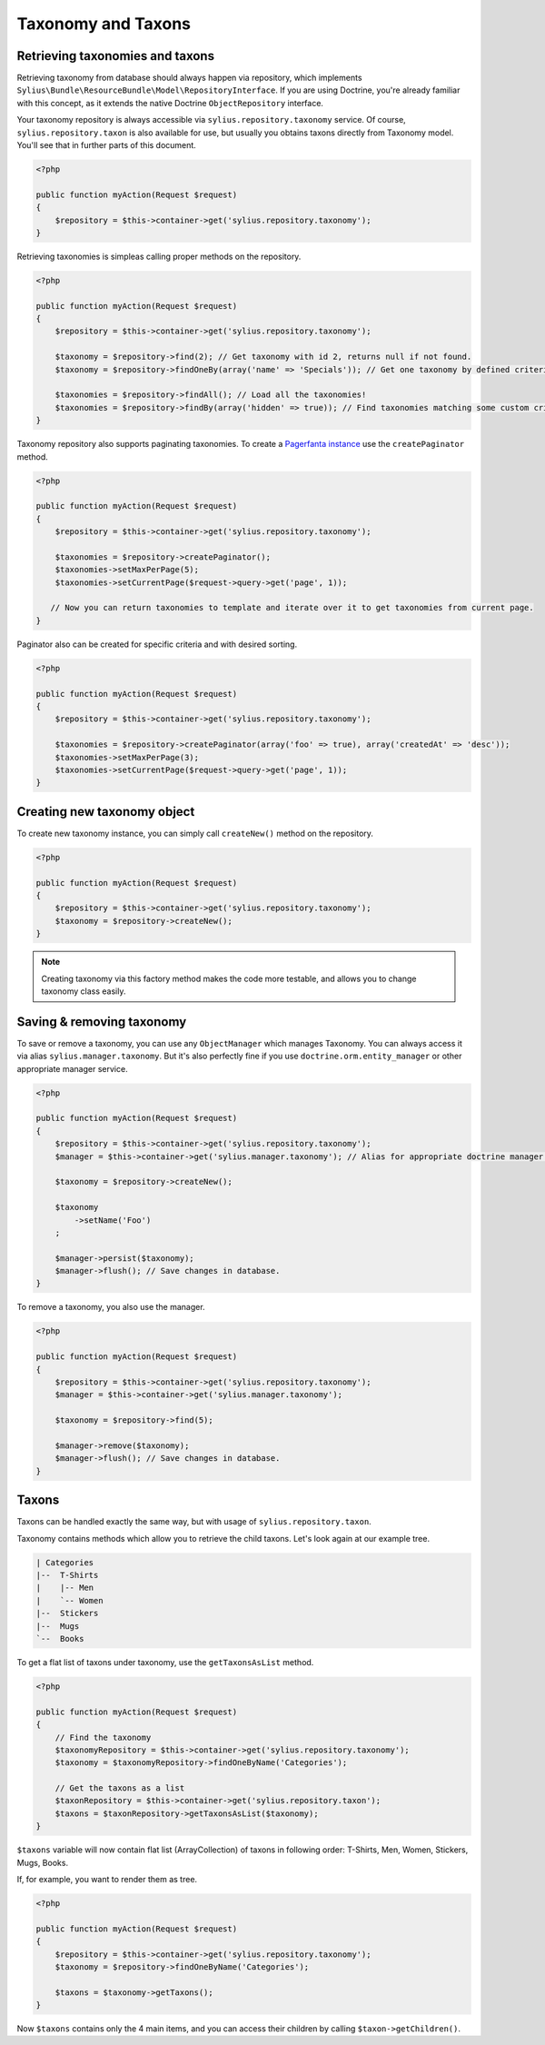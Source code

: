 Taxonomy and Taxons
===================

Retrieving taxonomies and taxons
--------------------------------

Retrieving taxonomy from database should always happen via repository, which implements ``Sylius\Bundle\ResourceBundle\Model\RepositoryInterface``.
If you are using Doctrine, you're already familiar with this concept, as it extends the native Doctrine ``ObjectRepository`` interface.

Your taxonomy repository is always accessible via ``sylius.repository.taxonomy`` service.
Of course, ``sylius.repository.taxon`` is also available for use, but usually you obtains taxons directly from Taxonomy model.
You'll see that in further parts of this document.

.. code-block:: php

    <?php

    public function myAction(Request $request)
    {
        $repository = $this->container->get('sylius.repository.taxonomy');
    }

Retrieving taxonomies is simpleas calling proper methods on the repository.

.. code-block:: php

    <?php

    public function myAction(Request $request)
    {
        $repository = $this->container->get('sylius.repository.taxonomy');

        $taxonomy = $repository->find(2); // Get taxonomy with id 2, returns null if not found.
        $taxonomy = $repository->findOneBy(array('name' => 'Specials')); // Get one taxonomy by defined criteria.

        $taxonomies = $repository->findAll(); // Load all the taxonomies!
        $taxonomies = $repository->findBy(array('hidden' => true)); // Find taxonomies matching some custom criteria.
    }

Taxonomy repository also supports paginating taxonomies. To create a `Pagerfanta instance <https://github.com/whiteoctober/Pagerfanta>`_ use the ``createPaginator`` method.

.. code-block:: php

    <?php

    public function myAction(Request $request)
    {
        $repository = $this->container->get('sylius.repository.taxonomy');

        $taxonomies = $repository->createPaginator();
        $taxonomies->setMaxPerPage(5);
        $taxonomies->setCurrentPage($request->query->get('page', 1));

       // Now you can return taxonomies to template and iterate over it to get taxonomies from current page.
    }

Paginator also can be created for specific criteria and with desired sorting.

.. code-block:: php

    <?php

    public function myAction(Request $request)
    {
        $repository = $this->container->get('sylius.repository.taxonomy');

        $taxonomies = $repository->createPaginator(array('foo' => true), array('createdAt' => 'desc'));
        $taxonomies->setMaxPerPage(3);
        $taxonomies->setCurrentPage($request->query->get('page', 1));
    }

Creating new taxonomy object
----------------------------

To create new taxonomy instance, you can simply call ``createNew()`` method on the repository.

.. code-block:: php

    <?php

    public function myAction(Request $request)
    {
        $repository = $this->container->get('sylius.repository.taxonomy');
        $taxonomy = $repository->createNew();
    }

.. note::

    Creating taxonomy via this factory method makes the code more testable, and allows you to change taxonomy class easily.

Saving & removing taxonomy
-------------------------

To save or remove a taxonomy, you can use any ``ObjectManager`` which manages Taxonomy. You can always access it via alias ``sylius.manager.taxonomy``.
But it's also perfectly fine if you use ``doctrine.orm.entity_manager`` or other appropriate manager service.

.. code-block:: php

    <?php

    public function myAction(Request $request)
    {
        $repository = $this->container->get('sylius.repository.taxonomy');
        $manager = $this->container->get('sylius.manager.taxonomy'); // Alias for appropriate doctrine manager service.

        $taxonomy = $repository->createNew();

        $taxonomy
            ->setName('Foo')
        ;

        $manager->persist($taxonomy);
        $manager->flush(); // Save changes in database.
    }

To remove a taxonomy, you also use the manager.

.. code-block:: php

    <?php

    public function myAction(Request $request)
    {
        $repository = $this->container->get('sylius.repository.taxonomy');
        $manager = $this->container->get('sylius.manager.taxonomy');

        $taxonomy = $repository->find(5);

        $manager->remove($taxonomy);
        $manager->flush(); // Save changes in database.
    }

Taxons
------

Taxons can be handled exactly the same way, but with usage of ``sylius.repository.taxon``.

Taxonomy contains methods which allow you to retrieve the child taxons. Let's look again at our example tree.

.. code-block:: text

    | Categories
    |--  T-Shirts
    |    |-- Men
    |    `-- Women
    |--  Stickers
    |--  Mugs
    `--  Books

To get a flat list of taxons under taxonomy, use the ``getTaxonsAsList`` method.

.. code-block:: php

    <?php

    public function myAction(Request $request)
    {
        // Find the taxonomy
        $taxonomyRepository = $this->container->get('sylius.repository.taxonomy');
        $taxonomy = $taxonomyRepository->findOneByName('Categories');
        
        // Get the taxons as a list
        $taxonRepository = $this->container->get('sylius.repository.taxon');
        $taxons = $taxonRepository->getTaxonsAsList($taxonomy);
    }

``$taxons`` variable will now contain flat list (ArrayCollection) of taxons in following order: T-Shirts, Men, Women, Stickers, Mugs, Books.

If, for example, you want to render them as tree.

.. code-block:: php

    <?php

    public function myAction(Request $request)
    {
        $repository = $this->container->get('sylius.repository.taxonomy');
        $taxonomy = $repository->findOneByName('Categories');

        $taxons = $taxonomy->getTaxons();
    }

Now ``$taxons`` contains only the 4 main items, and you can access their children by calling ``$taxon->getChildren()``.
